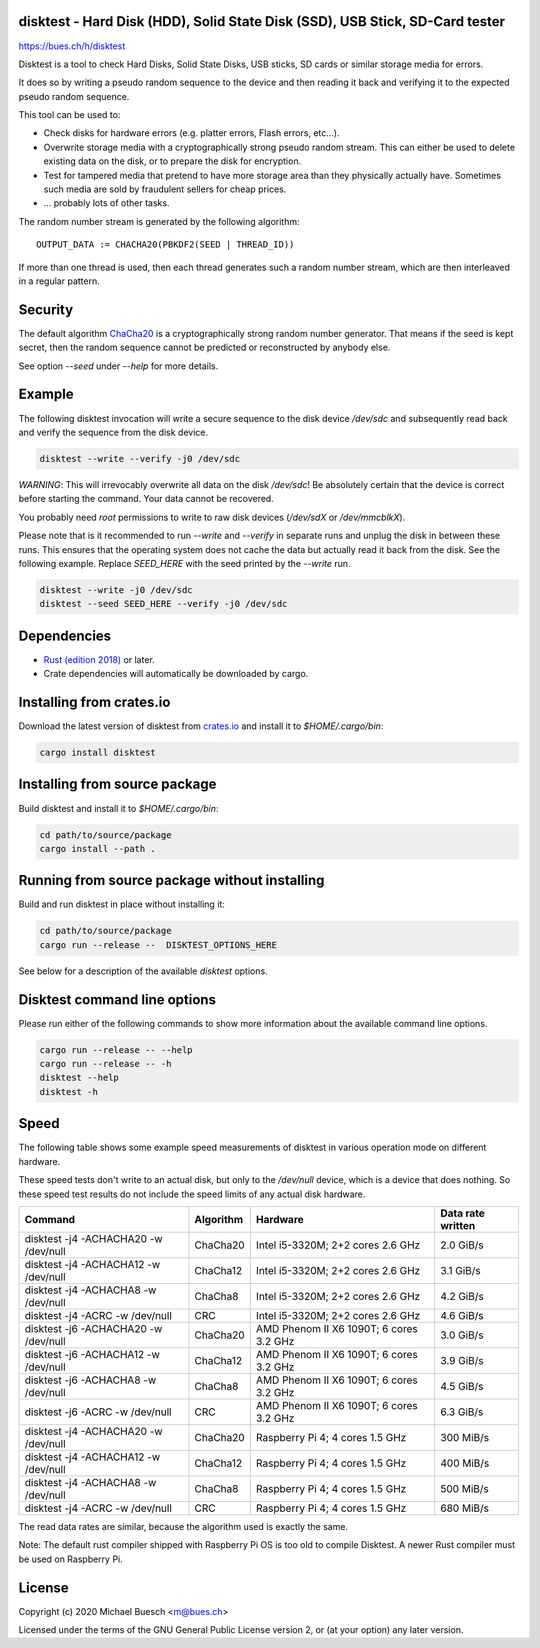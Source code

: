 disktest - Hard Disk (HDD), Solid State Disk (SSD), USB Stick, SD-Card tester
=============================================================================

`https://bues.ch/h/disktest <https://bues.ch/h/disktest>`_

Disktest is a tool to check Hard Disks, Solid State Disks, USB sticks, SD cards or similar storage media for errors.

It does so by writing a pseudo random sequence to the device and then reading it back and verifying it to the expected pseudo random sequence.

This tool can be used to:

* Check disks for hardware errors (e.g. platter errors, Flash errors, etc...).
* Overwrite storage media with a cryptographically strong pseudo random stream. This can either be used to delete existing data on the disk, or to prepare the disk for encryption.
* Test for tampered media that pretend to have more storage area than they physically actually have. Sometimes such media are sold by fraudulent sellers for cheap prices.
* ... probably lots of other tasks.

The random number stream is generated by the following algorithm:
::

	OUTPUT_DATA := CHACHA20(PBKDF2(SEED | THREAD_ID))

If more than one thread is used, then each thread generates such a random number stream, which are then interleaved in a regular pattern.


Security
========

The default algorithm `ChaCha20 <https://en.wikipedia.org/wiki/Salsa20>`_ is a cryptographically strong random number generator. That means if the seed is kept secret, then the random sequence cannot be predicted or reconstructed by anybody else.

See option `--seed` under `--help` for more details.


Example
=======

The following disktest invocation will write a secure sequence to the disk device `/dev/sdc` and subsequently read back and verify the sequence from the disk device.

.. code:: sh

	disktest --write --verify -j0 /dev/sdc

*WARNING*: This will irrevocably overwrite all data on the disk `/dev/sdc`! Be absolutely certain that the device is correct before starting the command. Your data cannot be recovered.

You probably need `root` permissions to write to raw disk devices (`/dev/sdX` or `/dev/mmcblkX`).

Please note that is it recommended to run `--write` and `--verify` in separate runs and unplug the disk in between these runs. This ensures that the operating system does not cache the data but actually read it back from the disk. See the following example. Replace `SEED_HERE` with the seed printed by the `--write` run.

.. code:: sh

	disktest --write -j0 /dev/sdc
	disktest --seed SEED_HERE --verify -j0 /dev/sdc


Dependencies
============

* `Rust (edition 2018) <https://www.rust-lang.org/>`_ or later.
* Crate dependencies will automatically be downloaded by cargo.


Installing from crates.io
=========================

Download the latest version of disktest from `crates.io <https://crates.io/>`_ and install it to `$HOME/.cargo/bin`:

.. code:: sh

	cargo install disktest


Installing from source package
==============================

Build disktest and install it to `$HOME/.cargo/bin`:

.. code:: sh

	cd path/to/source/package
	cargo install --path .


Running from source package without installing
==============================================

Build and run disktest in place without installing it:

.. code:: sh

	cd path/to/source/package
	cargo run --release --  DISKTEST_OPTIONS_HERE

See below for a description of the available `disktest` options.


Disktest command line options
=============================

Please run either of the following commands to show more information about the available command line options.

.. code:: sh

	cargo run --release -- --help
	cargo run --release -- -h
	disktest --help
	disktest -h

Speed
=====

The following table shows some example speed measurements of disktest in various operation mode on different hardware.

These speed tests don't write to an actual disk, but only to the `/dev/null` device, which is a device that does nothing. So these speed test results do not include the speed limits of any actual disk hardware.

====================================  =========  =======================================  =================
Command                               Algorithm  Hardware                                 Data rate written
====================================  =========  =======================================  =================
disktest -j4 -ACHACHA20 -w /dev/null  ChaCha20   Intel i5-3320M; 2+2 cores 2.6 GHz        2.0 GiB/s
disktest -j4 -ACHACHA12 -w /dev/null  ChaCha12   Intel i5-3320M; 2+2 cores 2.6 GHz        3.1 GiB/s
disktest -j4 -ACHACHA8 -w /dev/null   ChaCha8    Intel i5-3320M; 2+2 cores 2.6 GHz        4.2 GiB/s
disktest -j4 -ACRC -w /dev/null       CRC        Intel i5-3320M; 2+2 cores 2.6 GHz        4.6 GiB/s
disktest -j6 -ACHACHA20 -w /dev/null  ChaCha20   AMD Phenom II X6 1090T; 6 cores 3.2 GHz  3.0 GiB/s
disktest -j6 -ACHACHA12 -w /dev/null  ChaCha12   AMD Phenom II X6 1090T; 6 cores 3.2 GHz  3.9 GiB/s
disktest -j6 -ACHACHA8 -w /dev/null   ChaCha8    AMD Phenom II X6 1090T; 6 cores 3.2 GHz  4.5 GiB/s
disktest -j6 -ACRC -w /dev/null       CRC        AMD Phenom II X6 1090T; 6 cores 3.2 GHz  6.3 GiB/s
disktest -j4 -ACHACHA20 -w /dev/null  ChaCha20   Raspberry Pi 4; 4 cores 1.5 GHz          300 MiB/s
disktest -j4 -ACHACHA12 -w /dev/null  ChaCha12   Raspberry Pi 4; 4 cores 1.5 GHz          400 MiB/s
disktest -j4 -ACHACHA8 -w /dev/null   ChaCha8    Raspberry Pi 4; 4 cores 1.5 GHz          500 MiB/s
disktest -j4 -ACRC -w /dev/null       CRC        Raspberry Pi 4; 4 cores 1.5 GHz          680 MiB/s
====================================  =========  =======================================  =================

The read data rates are similar, because the algorithm used is exactly the same.

Note: The default rust compiler shipped with Raspberry Pi OS is too old to compile Disktest. A newer Rust compiler must be used on Raspberry Pi.


License
=======

Copyright (c) 2020 Michael Buesch <m@bues.ch>

Licensed under the terms of the GNU General Public License version 2, or (at your option) any later version.
